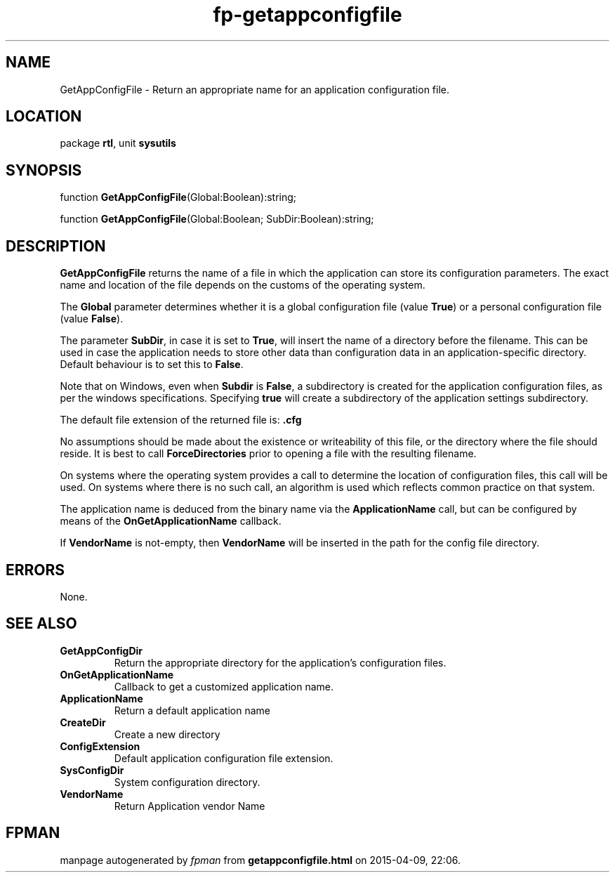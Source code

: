 .\" file autogenerated by fpman
.TH "fp-getappconfigfile" 3 "2014-03-14" "fpman" "Free Pascal Programmer's Manual"
.SH NAME
GetAppConfigFile - Return an appropriate name for an application configuration file.
.SH LOCATION
package \fBrtl\fR, unit \fBsysutils\fR
.SH SYNOPSIS
function \fBGetAppConfigFile\fR(Global:Boolean):string;

function \fBGetAppConfigFile\fR(Global:Boolean; SubDir:Boolean):string;
.SH DESCRIPTION
\fBGetAppConfigFile\fR returns the name of a file in which the application can store its configuration parameters. The exact name and location of the file depends on the customs of the operating system.

The \fBGlobal\fR parameter determines whether it is a global configuration file (value \fBTrue\fR) or a personal configuration file (value \fBFalse\fR).

The parameter \fBSubDir\fR, in case it is set to \fBTrue\fR, will insert the name of a directory before the filename. This can be used in case the application needs to store other data than configuration data in an application-specific directory. Default behaviour is to set this to \fBFalse\fR.

Note that on Windows, even when \fBSubdir\fR is \fBFalse\fR, a subdirectory is created for the application configuration files, as per the windows specifications. Specifying \fBtrue\fR will create a subdirectory of the application settings subdirectory.

The default file extension of the returned file is: \fB.cfg\fR 

No assumptions should be made about the existence or writeability of this file, or the directory where the file should reside. It is best to call \fBForceDirectories\fR prior to opening a file with the resulting filename.

On systems where the operating system provides a call to determine the location of configuration files, this call will be used. On systems where there is no such call, an algorithm is used which reflects common practice on that system.

The application name is deduced from the binary name via the \fBApplicationName\fR call, but can be configured by means of the \fBOnGetApplicationName\fR callback.

If \fBVendorName\fR is not-empty, then \fBVendorName\fR will be inserted in the path for the config file directory.


.SH ERRORS
None.


.SH SEE ALSO
.TP
.B GetAppConfigDir
Return the appropriate directory for the application's configuration files.
.TP
.B OnGetApplicationName
Callback to get a customized application name.
.TP
.B ApplicationName
Return a default application name
.TP
.B CreateDir
Create a new directory
.TP
.B ConfigExtension
Default application configuration file extension.
.TP
.B SysConfigDir
System configuration directory.
.TP
.B VendorName
Return Application vendor Name

.SH FPMAN
manpage autogenerated by \fIfpman\fR from \fBgetappconfigfile.html\fR on 2015-04-09, 22:06.


